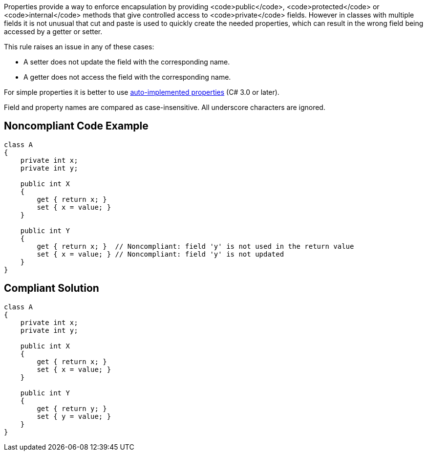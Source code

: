 Properties provide a way to enforce encapsulation by providing <code>public</code>, <code>protected</code> or <code>internal</code> methods that give controlled access to <code>private</code> fields. However in classes with multiple fields it is not unusual that cut and paste is used to quickly create the needed properties, which can result in the wrong field being accessed by a getter or setter.

This rule raises an issue in any of these cases:

* A setter does not update the field with the corresponding name.
* A getter does not access the field with the corresponding name.

For simple properties it is better to use https://docs.microsoft.com/en-us/dotnet/csharp/programming-guide/classes-and-structs/auto-implemented-properties[auto-implemented properties] (C# 3.0 or later).

Field and property names are compared as case-insensitive. All underscore characters are ignored.

== Noncompliant Code Example

----
class A
{
    private int x;
    private int y;

    public int X
    {
        get { return x; }
        set { x = value; }
    }

    public int Y
    {
        get { return x; }  // Noncompliant: field 'y' is not used in the return value
        set { x = value; } // Noncompliant: field 'y' is not updated
    }
}
----

== Compliant Solution

----
class A
{
    private int x;
    private int y;

    public int X
    {
        get { return x; }
        set { x = value; }
    }

    public int Y
    {
        get { return y; }
        set { y = value; }
    }
}
----
